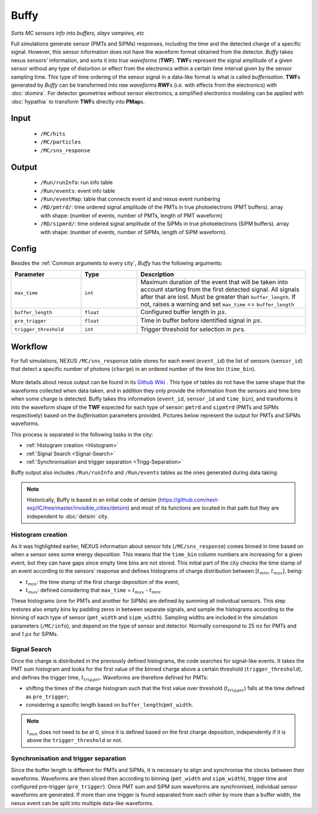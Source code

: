 Buffy
==========

*Sorts MC sensors info into buffers, slays vampires, etc*

Full simulations generate sensor (PMTs and SiPMs) responses,
including the time and the detected charge of a specific signal. However, this sensor
information does not have the waveform format obtained from the detector.
*Buffy* takes nexus sensors' information, and sorts it into *true waveforms* (**TWF**).
**TWF**\ s represent the signal amplitude of a given sensor without any type of
distortion or effect from the electronics within a certain time interval given by the sensor sampling time.
This type of time ordering of the sensor signal in a data-like format is what is called *bufferisation*.
**TWF**\ s generated by *Buffy* can be transformed into *raw waveforms* **RWF**\ s (i.e. with effects
from the electronics) with :doc:`diomira`. For detector geometries without sensor electronics, a simplified
electronics modeling can be applied with :doc:`hypathia` to transform **TWF**\ s directly into **PMap**\ s.


.. _Buffy input:

Input
-----

 * ``/MC/hits``
 * ``/MC/particles``
 * ``/MC/sns_response``

.. _Buffy output:

Output
------

 * ``/Run/runInfo``: run info table
 * ``/Run/events``: event info table
 * ``/Run/eventMap``: table that connects event id and nexus event numbering
 * ``/RD/pmtrd/``: time ordered signal amplitude of the PMTs in true photoelectrons (PMT buffers). array with shape: (number of events, number of PMTs, length of PMT waveform)
 * ``/RD/sipmrd/``: time ordered signal amplitude of the SiPMs in true photoelectrons (SiPM buffers). array with shape: (number of events, number of SiPMs, length of SiPM waveform).

.. _Buffy config:

Config
------

Besides the :ref:`Common arguments to every city`, *Buffy* has the following arguments:

.. list-table::
   :widths: 50 40 120
   :header-rows: 1

   * - **Parameter**
     - **Type**
     - **Description**

   * - ``max_time``
     - ``int``
     - Maximum duration of the event that will be taken into account starting from the first detected signal. All signals after that are lost. Must be greater than ``buffer_length``. If not, raises a warning and set ``max_time`` == ``buffer_length``

   * - ``buffer_length``
     - ``float``
     - Configured buffer length in :math:`\mu s`.

   * - ``pre_trigger``
     - ``float``
     - Time in buffer before identified signal in :math:`\mu s`.

   * - ``trigger_threshold``
     - ``int``
     - Trigger threshold for selection in :math:`pe`\ s.


.. _Buffy workflow:

Workflow
--------
For full simulations, NEXUS ``/MC/sns_response`` table stores for each event (``event_id``) the list of sensors (``sensor_id``) that detect a specific number of photons (``charge``) in an ordered number of the time bin (``time_bin``).

 .. image:: images/buffy/MC_sns_response_table.png
   :width: 300

More details about nexus output can be found in its `Github Wiki <https://github.com/next-exp/nexus/wiki/Output-format>`_ . This type of tables do not have the same shape that the waveforms collected when data taken,
and in addition they only provide the information from the sensors and time bins when some charge is detected. Buffy takes this information (``event_id``, ``sensor_id`` and ``time_bin``), and transforms it into the waveform
shape of the **TWF** expected for each type of sensor: ``pmtrd`` and ``sipmtrd`` (PMTs and SiPMs respectively) based on the *bufferisation* parameters provided. Pictures below represent the output for PMTs and SiPMs waveforms.

.. image:: images/buffy/pmt_wft.png
  :width: 350
.. image:: images/buffy/sipm_wft.png
  :width: 350


This process is separated in the following tasks in the city:

• :ref:`Histogram creation <Histogram>`
• :ref:`Signal Search <Signal-Search>`
• :ref:`Synchronisation and trigger separation <Trigg-Separation>`

Buffy output also includes ``/Run/runInfo`` and ``/Run/events`` tables as the ones generated during data taking.

.. note::
  Historically, Buffy is based in an initial code of detsim (https://github.com/next-exp/IC/tree/master/invisible_cities/detsim) and most of its functions are located in that path but they are independent to :doc:`detsim` city.


.. _Histogram:

Histogram creation
::::::::::::::::::

As it was highlighted earlier, NEXUS information about sensor hits (``/MC/sns_response``) comes binned in time based on when a sensor sees some energy deposition.
This means that the ``time_bin`` column numbers are increasing for a given event, but they can have gaps since empty time bins are not stored. This initial part of the city
checks the time stamp of an event according to the sensors' response and defines histograms of charge distribution between [:math:`t_{min}`, :math:`t_{max}`], being:

• :math:`t_{min}`: the time stamp of the first charge deposition of the event,
• :math:`t_{max}`: defined considering that ``max_time`` =  :math:`t_{max}` - :math:`t_{min}`.

.. image:: images/buffy/histogram_creation.png
  :width: 800

These histograms (one for PMTs and another for SiPMs) are defined by summing all individual sensors. This step restores also empty bins by padding zeros in between separate signals, and sample
the histograms according to the binning of each type of sensor (``pmt_width`` and ``sipm_width``). Sampling widths are included in the simulation parameters (``/MC/info``), and depend on the type of sensor and detector.
Normally correspond to 25 :math:`ns` for PMTs and and 1 :math:`\mu s` for SiPMs.

.. _Signal-Search:

Signal Search
::::::::::::::::::

Once the charge is distributed in the previously defined histograms, the code searches for signal-like events.
It takes the PMT sum histogram and looks for the first value of the binned charge above a certain threshold (``trigger_threshold``), and defines the trigger time, :math:`t_{trigger}`.
Waveforms are therefore defined for PMTs:

• shifting the times of the charge histogram such that the first value over threshold (:math:`t_{trigger}`) falls at the time defined as ``pre_trigger``;
• considering a specific length based on ``buffer_length``/``pmt_width``.

.. image:: images/buffy/bufferisation.png
  :width: 800


.. note::
  :math:`t_{min}` does not need to be at 0, since it is defined based on the first charge deposition, independently if it is above the ``trigger_threshold`` or not.

.. _Trigg-Separation:

Synchronisation and trigger separation
:::::::::::::::::::::::::::::::::::::::

Since the buffer length is different for PMTs and SiPMs, it is necessary to align and synchronise the clocks between their waveforms. Waveforms are then sliced then according to binning (``pmt_width`` and ``sipm_width``), trigger time and configured pre-trigger (``pre_trigger``).
Once PMT sum and SiPM sum waveforms are synchronised, individual sensor waveforms are generated. If more than one trigger is found separated from each other by more than a buffer width, the nexus event can be split into multiple data-like waveforms.

